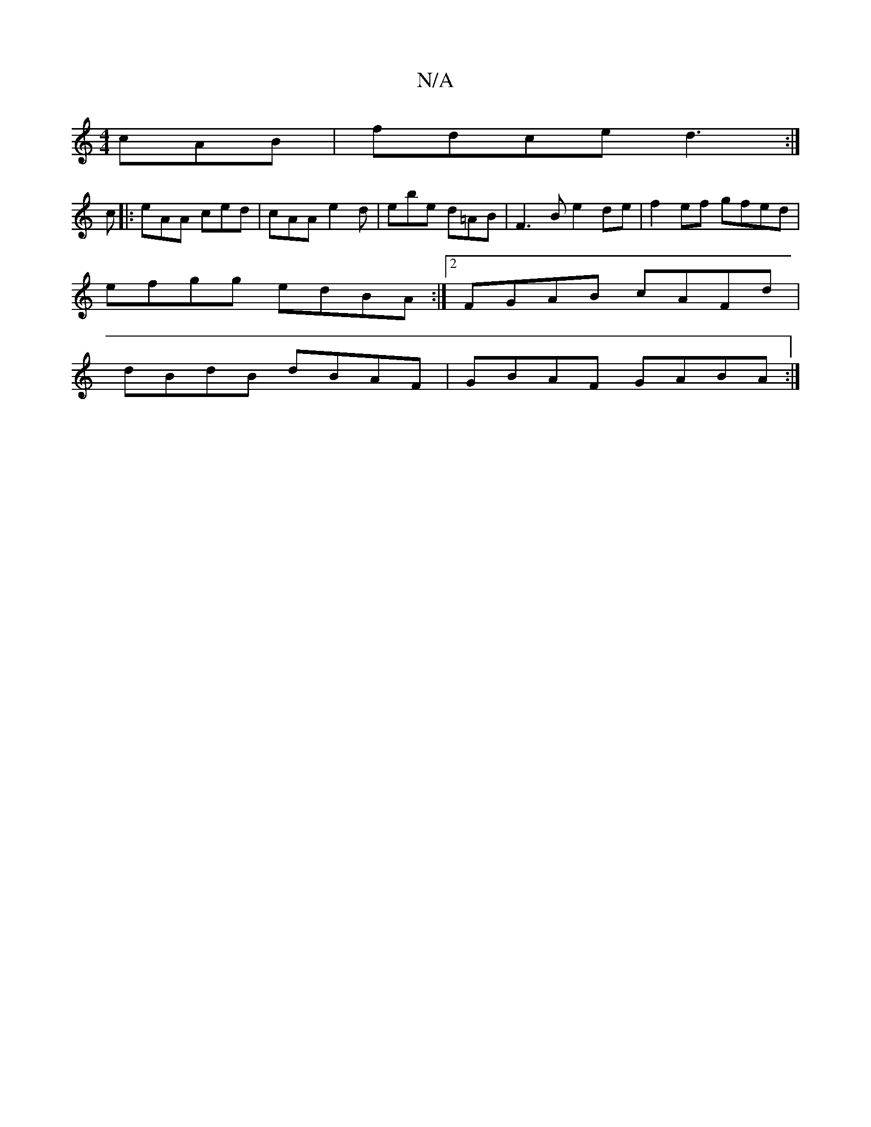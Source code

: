 X:1
T:N/A
M:4/4
R:N/A
K:Cmajor
cAB|fdce d3 :|
c|:eAA ced|cAA e2d|ebe d=AB|F3B e2de|f2ef gfed |
efgg edBA:|2 FGAB cAFd|
dBdB dBAF|GBAF GABA:|

V:F
E3 DEF|DEE AFE F2D|cEA G2B|
BGD E2F|EFD CCE||

|: c2 Ac Bcee | fa^ge fedc|
Bged BGdB|